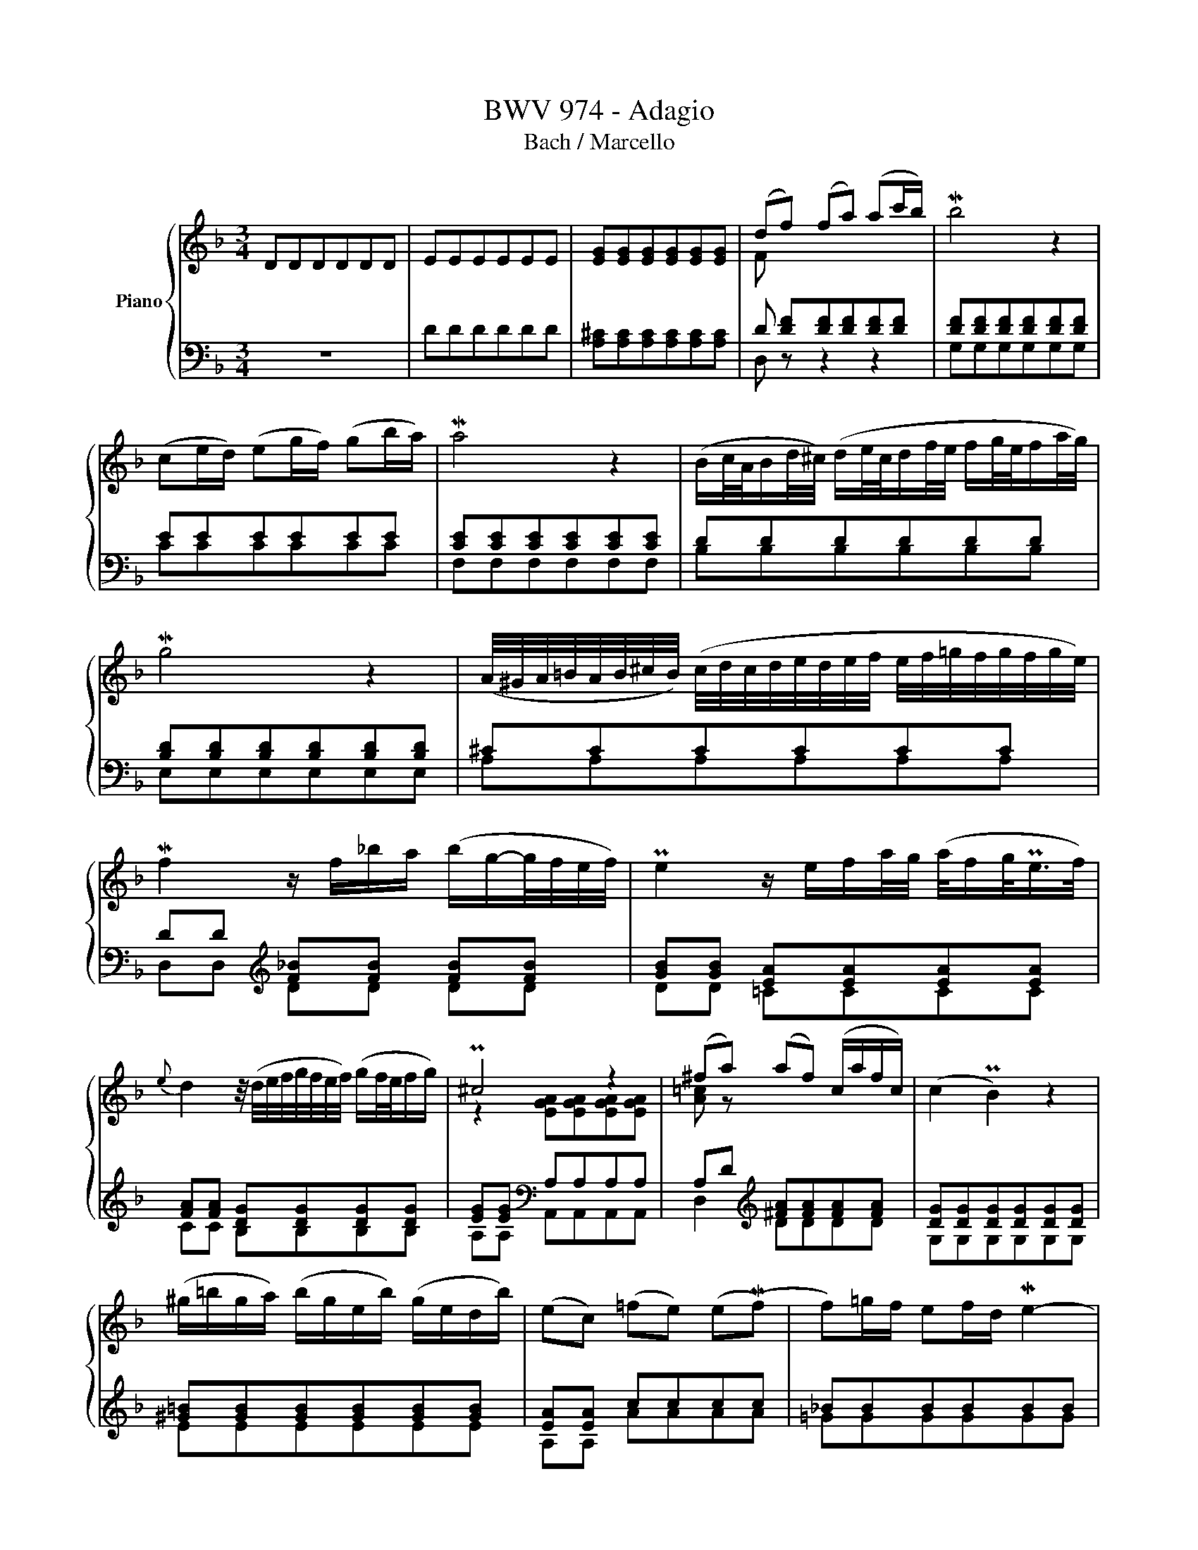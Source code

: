 X:1
T:BWV 974 - Adagio 
T:Bach / Marcello
%%score { ( 1 3 5 ) | ( 2 4 6 ) }
L:1/8
M:3/4
K:F
V:1 treble nm="Piano"
V:3 treble 
V:5 treble 
V:2 bass 
V:4 bass 
V:6 bass 
V:1
 DDDDDD | EEEEEE | [EG][EG][EG][EG][EG][EG] | (df) (fa) (ac'/b/) | Mb4 z2 | %5
 (ce/d/) (eg/f/) (gb/a/) | Ma4 z2 | (B/c/4A/4B/d/4^c/4) (d/e/4c/4d/f/4e/4 f/g/4e/4f/a/4g/4) | %8
 Mg4 z2 | (A/4^G/4A/4=B/4A/4B/4^c/4B/4) (c/4d/4c/4d/4e/4d/4e/4f/4 e/4f/4=g/4f/4g/4f/4g/4e/4) | %10
 Mf2 z/ f/_b/a/ (b/g/-g/4f/4e/4f/4) | Pe2 z/ e/f/a/4g/4 (a/4f/g/<Pe/f/4) | %12
{e} d2 z/4 (d/4e/4f/4g/4f/4e/4f/4) (g/f/4e/4f/g/) | P^c4 z2 | (^fa) (af) (c/a/f/c/) | (c2 PB2) z2 | %16
 (^g/=b/g/a/) (b/g/e/b/) (g/e/d/b/) | (ec) (=fe) (e(Mf) | f)=g/f/ ef/d/ Me2- | %19
 e/(g/f/e/) (d/^c/e/d/) Md2 | (d/=c/=B/c/ d/e/f/e/) (dc- | c/_B/c/A/ B/c/d/e/ f/g/a/b/) | %22
 (Pe2- e/4d/4c/4d/4e/4d/4f/4e/4) (Mf2- | f/>g/f/4e/4f/4g/4) (g2- g/f/g/4e/4f/4d/8_e/8) | %24
 M_e2- e(g b/g/f/e/) | M_e2- e/(g/a/b/ c'/a/f/e/) | %26
 P_e2 d3/2=e/4^f/4 (g/4a/4b/4a/4g/4=f/4e/4g/8f/8) | (f Mg2) a (g/fg/4e/4) | %28
 (Mf/>g/f/4e/4f/4g/4) (d-d/4^c/4=B/4c/4) (Pc/>d/c/d/4_B/4) |{A} G6- | %30
 (G/F/E/F/ G/A/B/A/) (g/e/f/^c/) | (Pd/>e/d/4^c/4d/4e/4) Pe2- (e/d/=B/4d/4f/4a/4) | %32
 (P^g-g/4a/4g/4^f/4) (e/4f/4g/4f/4g/4a/4g/4f/8g/8) (a/4_b/4a/4=g/4=f/g/4e/4) | %33
 (f/4g/4a/4g/4f/4e/4f/4d/4) (d/>^c/d/4=B/4c/) Pc>d | d4 z2 | [DE][DE][DE][DE][=CE][CE] | %36
 [D^F][DF][DF][DF][DF][DF] | [DG][DG][DG][DG][DG][DG] | G3 A=FE | FG PE4 | D6 |] %41
V:2
 z6 | DDDDDD | [A,^C][A,C][A,C][A,C][A,C][A,C] | D [DF][DF][DF][DF][DF] | %4
 [DF][DF][DF][DF][DF][DF] | EEEEEE | [CE][CE][CE][CE][CE][CE] | DDDDDD | %8
 [B,D][B,D][B,D][B,D][B,D][B,D] | ^CCCCCC | DD[K:treble] [F_B][FB] [FB][FB] | %11
 [GB][GB] [EA][EA][EA][EA] | [FA][FA] [DG][DG][DG][DG] | [EG][EG][K:bass] A,A,A,A, | %14
 A,D[K:treble] [^FA][FA][FA][FA] | [DG][DG][DG][DG][DG][DG] | [^G=B][GB][GB][GB][GB][GB] | %17
 [EA][EA] cccc | _BBBBBB | AAAAAA | GGGGGG | FFFF[FB][FB] | [GB][GB][GB][GB][FA][FA] | GF- F2 E2 | %24
 [B,G][B,G][B,G][B,G][B,G][B,G] | [CF][CF][CF][CF][CF][CF] | FFFFDG | CCCCDD | DE EGFE | %29
 (D/^C/)(E/D/) (F/E/)(G/F/) E/D/^C/D/ | P^CCCC[K:bass] [A,^C]D | [B,D][B,D] ^CGFE | %32
 [=B,D][B,D][B,D][B,D] ^CC | D_B, A,2 A,2 | D,D,D,D,D,D, | E,E,E,E,E,E, | D,D,D,D,D,D, | %37
 D,D,E,E,E,E, | A,2 z2 D,2- | D,/(^C,/D,/E,/) z/ D,/E,/F,/ E,^F,/G,/ | ^F,6 |] %41
V:3
 x6 | x6 | x6 | F x5 | x6 | x6 | x6 | x6 | x6 | x6 | x6 | x6 | x6 | z2 [EGA][EGA][EGA][EGA] | %14
 [A=c] z x4 | x6 | x6 | x6 | x6 | x6 | x6 | x6 | x6 | x6 | x6 | x6 | x6 | x6 | x6 | x6 | x6 | x6 | %32
 x6 | x6 | z [DF][DF][DF][DF][DF] | A,A,A,A,A,A, | [A,C][A,C][A,C][A,C][A,C][A,C] | %37
 [G,C][G,B,]B,B,B,B, | ^CCCCDC | D4 ^C2 | A,6 |] %41
V:4
 x6 | x6 | x6 | D, z z2 z2 | G,G,G,G,G,G, | CCCCCC | F,F,F,F,F,F, | B,B,B,B,B,B, | E,E,E,E,E,E, | %9
 A,A,A,A,A,A, | D,D,[K:treble] DD DD | DD =CCCC | CC B,B,B,B, | A,A,[K:bass] A,,A,,A,,A,, | %14
 D,2[K:treble] DDDD | G,G,G,G,G,G, | EEEEEE | A,A, AAAA | =GGGGGG | FFFFFF | EEEEEE | DDDDDD | %22
 CCCCDD | [B,D]2 C4 | G,G,G,G,G,G, | A,A,A,A,A,A, | B,B,B,B,B,B, | A,A,A,A,B,B, | %28
 [G,B,][G,B,] A,A,A,A, | B,B,B,B,B,B, | A,A,A,A,[K:bass] F,F, | G,G, A,A,A,A, | E,E,E,E, A,A, | %33
 D,G, A,G,A,A,, | z D,,D,,D,,D,,D,, | A,,A,,A,,A,,A,,A,, | D,,D,,D,,D,,D,,D,, | %37
 G,,G,,G,,G,,G,,G,, | E,E,E,E, x2 | G,,G,,A,,A,,A,,A,, | D,,6 |] %41
V:5
 x6 | x6 | x6 | x6 | x6 | x6 | x6 | x6 | x6 | x6 | x6 | x6 | x6 | x6 | x6 | x6 | x6 | x6 | x6 | %19
 x6 | x6 | x6 | x6 | x6 | x6 | x6 | x6 | x6 | x6 | x6 | x6 | x6 | x6 | x6 | z2 z A,A,A, | x6 | x6 | %37
 x6 | x6 | x6 | x6 |] %41
V:6
 x6 | x6 | x6 | x6 | x6 | x6 | x6 | x6 | x6 | x6 | x2[K:treble] x4 | x6 | x6 | x2[K:bass] x4 | %14
 x2[K:treble] x4 | x6 | x6 | x6 | x6 | x6 | x6 | x6 | x6 | x6 | x6 | x6 | x6 | x6 | x6 | x6 | %30
 x7/2[K:bass] x5/2 | x6 | x6 | x6 | x6 | x6 | x6 | x6 | A,,A,,A,,A,,B,,B,, | x6 | x6 |] %41

